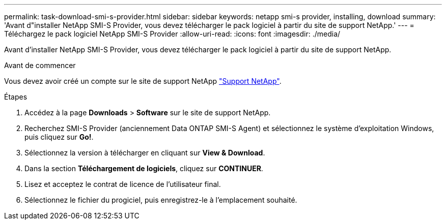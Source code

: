 ---
permalink: task-download-smi-s-provider.html 
sidebar: sidebar 
keywords: netapp smi-s provider, installing, download 
summary: 'Avant d"installer NetApp SMI-S Provider, vous devez télécharger le pack logiciel à partir du site de support NetApp.' 
---
= Téléchargez le pack logiciel NetApp SMI-S Provider
:allow-uri-read: 
:icons: font
:imagesdir: ./media/


[role="lead"]
Avant d'installer NetApp SMI-S Provider, vous devez télécharger le pack logiciel à partir du site de support NetApp.

.Avant de commencer
Vous devez avoir créé un compte sur le site de support NetApp https://mysupport.netapp.com/site/global/dashboard["Support NetApp"].

.Étapes
. Accédez à la page *Downloads* > *Software* sur le site de support NetApp.
. Recherchez SMI-S Provider (anciennement Data ONTAP SMI-S Agent) et sélectionnez le système d'exploitation Windows, puis cliquez sur *Go!*.
. Sélectionnez la version à télécharger en cliquant sur *View & Download*.
. Dans la section *Téléchargement de logiciels*, cliquez sur *CONTINUER*.
. Lisez et acceptez le contrat de licence de l'utilisateur final.
. Sélectionnez le fichier du progiciel, puis enregistrez-le à l'emplacement souhaité.

